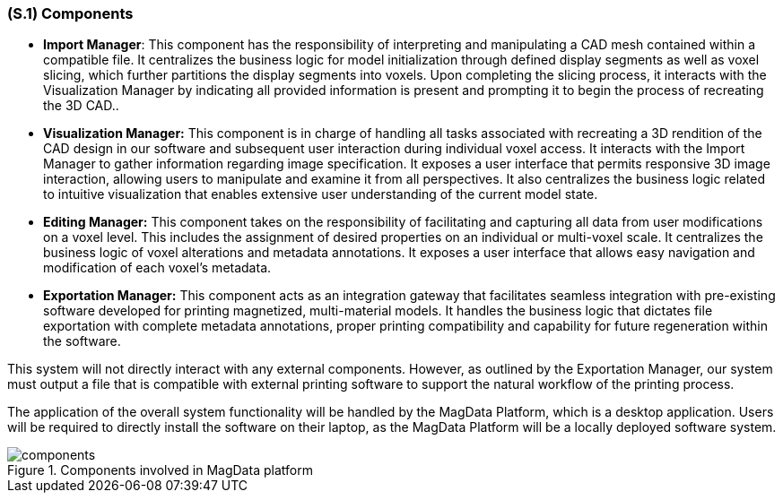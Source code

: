 [#s1,reftext=S.1]
=== (S.1) Components

ifdef::env-draft[]
TIP: _Overall structure expressed by the list of major software and, if applicable, hardware parts._  <<BM22>>
endif::[]

* **[.mcmaster]#Import Manager#**: This component has the responsibility of interpreting and manipulating a CAD mesh contained within a compatible file. It centralizes the business logic for model initialization through defined display segments as well as voxel slicing, which further partitions the display segments into voxels. Upon completing the slicing process, it interacts with the Visualization Manager by indicating all provided information is present and prompting it to begin the process of recreating the 3D CAD..


* **[.mcmaster]#Visualization Manager#:** This component is in charge of handling all tasks associated with recreating a 3D rendition of the CAD design in our software and subsequent user interaction during individual voxel access. It interacts with the Import Manager to gather information regarding image specification. It exposes a user interface that permits responsive 3D image interaction, allowing users to manipulate and examine it from all perspectives. It also centralizes the business logic related to intuitive visualization that enables extensive user understanding of the current model state.

* **[.mcmaster]#Editing Manager#:** This component takes on the responsibility of facilitating and capturing all data from user modifications on a voxel level. This includes the assignment of desired properties on an individual or multi-voxel scale. It centralizes the business logic of voxel alterations and metadata annotations. It exposes a user interface that allows easy navigation and modification of each voxel's metadata.

* **[.mcmaster]#Exportation Manager#:**  This component acts as an integration gateway that facilitates seamless integration with pre-existing software developed for printing magnetized, multi-material models. It handles the business logic that dictates file exportation with complete metadata annotations, proper printing compatibility and capability for future regeneration within the software.

This system will not directly interact with any external components. However, as outlined by the Exportation Manager, our system must output a file that is compatible with external printing software to support the natural workflow of the printing process.

The application of the overall system functionality will be handled by the [.mcmaster]#MagData# Platform, which is a desktop application. Users will be required to directly install the software on their laptop, as the [.mcmaster]#MagData Platform# will be a locally deployed software system.

.Components involved in MagData platform
image::models/components.svg[scale=50%,align="center"]